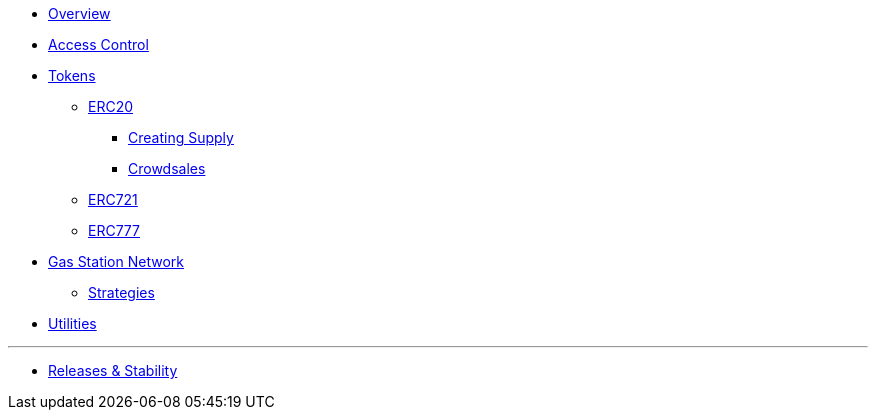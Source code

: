 * xref:index.adoc[Overview]

* xref:access-control.adoc[Access Control]

* xref:tokens.adoc[Tokens]
** xref:erc20.adoc[ERC20]
*** xref:erc20-supply.adoc[Creating Supply]
*** xref:crowdsales.adoc[Crowdsales]
** xref:erc721.adoc[ERC721]
** xref:erc777.adoc[ERC777]

* xref:gsn.adoc[Gas Station Network]
** xref:gsn-strategies.adoc[Strategies]

* xref:utilities.adoc[Utilities]

'''

* xref:releases-stability.adoc[Releases & Stability]
